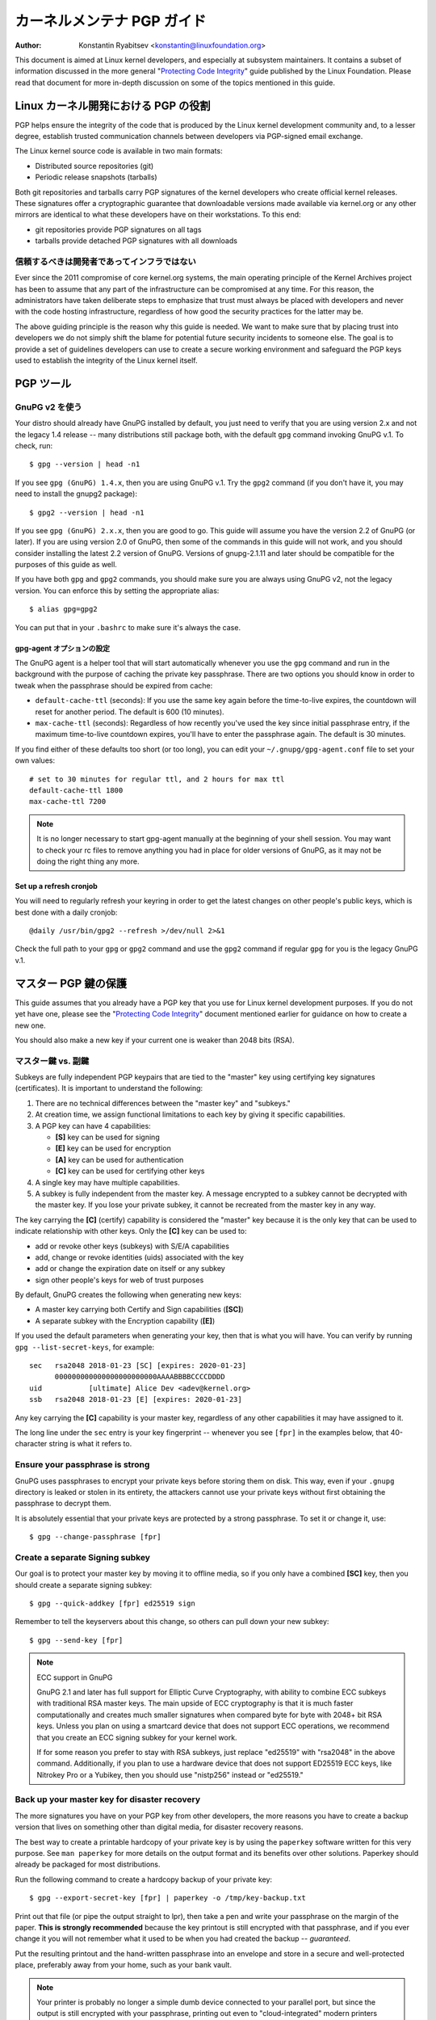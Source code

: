 .. _pgpguide:

============================
カーネルメンテナ PGP ガイド
============================

:Author: Konstantin Ryabitsev <konstantin@linuxfoundation.org>

This document is aimed at Linux kernel developers, and especially at
subsystem maintainers. It contains a subset of information discussed in
the more general "`Protecting Code Integrity`_" guide published by the
Linux Foundation. Please read that document for more in-depth discussion
on some of the topics mentioned in this guide.

.. _`Protecting Code Integrity`: https://github.com/lfit/itpol/blob/master/protecting-code-integrity.md

Linux カーネル開発における PGP の役割
===========================================

PGP helps ensure the integrity of the code that is produced by the Linux
kernel development community and, to a lesser degree, establish trusted
communication channels between developers via PGP-signed email exchange.

The Linux kernel source code is available in two main formats:

- Distributed source repositories (git)
- Periodic release snapshots (tarballs)

Both git repositories and tarballs carry PGP signatures of the kernel
developers who create official kernel releases. These signatures offer a
cryptographic guarantee that downloadable versions made available via
kernel.org or any other mirrors are identical to what these developers
have on their workstations. To this end:

- git repositories provide PGP signatures on all tags
- tarballs provide detached PGP signatures with all downloads

.. _devs_not_infra:

信頼するべきは開発者であってインフラではない
----------------------------------------------

Ever since the 2011 compromise of core kernel.org systems, the main
operating principle of the Kernel Archives project has been to assume
that any part of the infrastructure can be compromised at any time. For
this reason, the administrators have taken deliberate steps to emphasize
that trust must always be placed with developers and never with the code
hosting infrastructure, regardless of how good the security practices
for the latter may be.

The above guiding principle is the reason why this guide is needed. We
want to make sure that by placing trust into developers we do not simply
shift the blame for potential future security incidents to someone else.
The goal is to provide a set of guidelines developers can use to create
a secure working environment and safeguard the PGP keys used to
establish the integrity of the Linux kernel itself.

.. _pgp_tools:

PGP ツール
===========

GnuPG v2 を使う
----------------

Your distro should already have GnuPG installed by default, you just
need to verify that you are using version 2.x and not the legacy 1.4
release -- many distributions still package both, with the default
``gpg`` command invoking GnuPG v.1. To check, run::

    $ gpg --version | head -n1

If you see ``gpg (GnuPG) 1.4.x``, then you are using GnuPG v.1. Try the
``gpg2`` command (if you don't have it, you may need to install the
gnupg2 package)::

    $ gpg2 --version | head -n1

If you see ``gpg (GnuPG) 2.x.x``, then you are good to go. This guide
will assume you have the version 2.2 of GnuPG (or later). If you are
using version 2.0 of GnuPG, then some of the commands in this guide will
not work, and you should consider installing the latest 2.2 version of
GnuPG. Versions of gnupg-2.1.11 and later should be compatible for the
purposes of this guide as well.

If you have both ``gpg`` and ``gpg2`` commands, you should make sure you
are always using GnuPG v2, not the legacy version. You can enforce this
by setting the appropriate alias::

    $ alias gpg=gpg2

You can put that in your ``.bashrc`` to make sure it's always the case.

gpg-agent オプションの設定
~~~~~~~~~~~~~~~~~~~~~~~~~~~

The GnuPG agent is a helper tool that will start automatically whenever
you use the ``gpg`` command and run in the background with the purpose
of caching the private key passphrase. There are two options you should
know in order to tweak when the passphrase should be expired from cache:

- ``default-cache-ttl`` (seconds): If you use the same key again before
  the time-to-live expires, the countdown will reset for another period.
  The default is 600 (10 minutes).
- ``max-cache-ttl`` (seconds): Regardless of how recently you've used
  the key since initial passphrase entry, if the maximum time-to-live
  countdown expires, you'll have to enter the passphrase again. The
  default is 30 minutes.

If you find either of these defaults too short (or too long), you can
edit your ``~/.gnupg/gpg-agent.conf`` file to set your own values::

    # set to 30 minutes for regular ttl, and 2 hours for max ttl
    default-cache-ttl 1800
    max-cache-ttl 7200

.. note::

    It is no longer necessary to start gpg-agent manually at the
    beginning of your shell session. You may want to check your rc files
    to remove anything you had in place for older versions of GnuPG, as
    it may not be doing the right thing any more.

Set up a refresh cronjob
~~~~~~~~~~~~~~~~~~~~~~~~

You will need to regularly refresh your keyring in order to get the
latest changes on other people's public keys, which is best done with a
daily cronjob::

    @daily /usr/bin/gpg2 --refresh >/dev/null 2>&1

Check the full path to your ``gpg`` or ``gpg2`` command and use the
``gpg2`` command if regular ``gpg`` for you is the legacy GnuPG v.1.

.. _master_key:

マスター PGP 鍵の保護
===========================

This guide assumes that you already have a PGP key that you use for Linux
kernel development purposes. If you do not yet have one, please see the
"`Protecting Code Integrity`_" document mentioned earlier for guidance
on how to create a new one.

You should also make a new key if your current one is weaker than 2048 bits
(RSA).

マスター鍵 vs. 副鍵
----------------------

Subkeys are fully independent PGP keypairs that are tied to the "master"
key using certifying key signatures (certificates). It is important to
understand the following:

1. There are no technical differences between the "master key" and "subkeys."
2. At creation time, we assign functional limitations to each key by
   giving it specific capabilities.
3. A PGP key can have 4 capabilities:

   - **[S]** key can be used for signing
   - **[E]** key can be used for encryption
   - **[A]** key can be used for authentication
   - **[C]** key can be used for certifying other keys

4. A single key may have multiple capabilities.
5. A subkey is fully independent from the master key. A message
   encrypted to a subkey cannot be decrypted with the master key. If you
   lose your private subkey, it cannot be recreated from the master key
   in any way.

The key carrying the **[C]** (certify) capability is considered the
"master" key because it is the only key that can be used to indicate
relationship with other keys. Only the **[C]** key can be used to:

- add or revoke other keys (subkeys) with S/E/A capabilities
- add, change or revoke identities (uids) associated with the key
- add or change the expiration date on itself or any subkey
- sign other people's keys for web of trust purposes

By default, GnuPG creates the following when generating new keys:

- A master key carrying both Certify and Sign capabilities (**[SC]**)
- A separate subkey with the Encryption capability (**[E]**)

If you used the default parameters when generating your key, then that
is what you will have. You can verify by running ``gpg --list-secret-keys``,
for example::

    sec   rsa2048 2018-01-23 [SC] [expires: 2020-01-23]
          000000000000000000000000AAAABBBBCCCCDDDD
    uid           [ultimate] Alice Dev <adev@kernel.org>
    ssb   rsa2048 2018-01-23 [E] [expires: 2020-01-23]

Any key carrying the **[C]** capability is your master key, regardless
of any other capabilities it may have assigned to it.

The long line under the ``sec`` entry is your key fingerprint --
whenever you see ``[fpr]`` in the examples below, that 40-character
string is what it refers to.

Ensure your passphrase is strong
--------------------------------

GnuPG uses passphrases to encrypt your private keys before storing them on
disk. This way, even if your ``.gnupg`` directory is leaked or stolen in
its entirety, the attackers cannot use your private keys without first
obtaining the passphrase to decrypt them.

It is absolutely essential that your private keys are protected by a
strong passphrase. To set it or change it, use::

    $ gpg --change-passphrase [fpr]

Create a separate Signing subkey
--------------------------------

Our goal is to protect your master key by moving it to offline media, so
if you only have a combined **[SC]** key, then you should create a separate
signing subkey::

    $ gpg --quick-addkey [fpr] ed25519 sign

Remember to tell the keyservers about this change, so others can pull down
your new subkey::

    $ gpg --send-key [fpr]

.. note:: ECC support in GnuPG

    GnuPG 2.1 and later has full support for Elliptic Curve
    Cryptography, with ability to combine ECC subkeys with traditional
    RSA master keys. The main upside of ECC cryptography is that it is
    much faster computationally and creates much smaller signatures when
    compared byte for byte with 2048+ bit RSA keys. Unless you plan on
    using a smartcard device that does not support ECC operations, we
    recommend that you create an ECC signing subkey for your kernel
    work.

    If for some reason you prefer to stay with RSA subkeys, just replace
    "ed25519" with "rsa2048" in the above command. Additionally, if you
    plan to use a hardware device that does not support ED25519 ECC
    keys, like Nitrokey Pro or a Yubikey, then you should use
    "nistp256" instead or "ed25519."


Back up your master key for disaster recovery
---------------------------------------------

The more signatures you have on your PGP key from other developers, the
more reasons you have to create a backup version that lives on something
other than digital media, for disaster recovery reasons.

The best way to create a printable hardcopy of your private key is by
using the ``paperkey`` software written for this very purpose. See ``man
paperkey`` for more details on the output format and its benefits over
other solutions. Paperkey should already be packaged for most
distributions.

Run the following command to create a hardcopy backup of your private
key::

    $ gpg --export-secret-key [fpr] | paperkey -o /tmp/key-backup.txt

Print out that file (or pipe the output straight to lpr), then take a
pen and write your passphrase on the margin of the paper. **This is
strongly recommended** because the key printout is still encrypted with
that passphrase, and if you ever change it you will not remember what it
used to be when you had created the backup -- *guaranteed*.

Put the resulting printout and the hand-written passphrase into an envelope
and store in a secure and well-protected place, preferably away from your
home, such as your bank vault.

.. note::

    Your printer is probably no longer a simple dumb device connected to
    your parallel port, but since the output is still encrypted with
    your passphrase, printing out even to "cloud-integrated" modern
    printers should remain a relatively safe operation. One option is to
    change the passphrase on your master key immediately after you are
    done with paperkey.

Back up your whole GnuPG directory
----------------------------------

.. warning::

    **!!!Do not skip this step!!!**

It is important to have a readily available backup of your PGP keys
should you need to recover them. This is different from the
disaster-level preparedness we did with ``paperkey``. You will also rely
on these external copies whenever you need to use your Certify key --
such as when making changes to your own key or signing other people's
keys after conferences and summits.

Start by getting a small USB "thumb" drive (preferably two!) that you
will use for backup purposes. You will need to encrypt them using LUKS
-- refer to your distro's documentation on how to accomplish this.

For the encryption passphrase, you can use the same one as on your
master key.

Once the encryption process is over, re-insert the USB drive and make
sure it gets properly mounted. Copy your entire ``.gnupg`` directory
over to the encrypted storage::

    $ cp -a ~/.gnupg /media/disk/foo/gnupg-backup

You should now test to make sure everything still works::

    $ gpg --homedir=/media/disk/foo/gnupg-backup --list-key [fpr]

If you don't get any errors, then you should be good to go. Unmount the
USB drive, distinctly label it so you don't blow it away next time you
need to use a random USB drive, and put in a safe place -- but not too
far away, because you'll need to use it every now and again for things
like editing identities, adding or revoking subkeys, or signing other
people's keys.

Remove the master key from  your homedir
----------------------------------------

The files in our home directory are not as well protected as we like to
think.  They can be leaked or stolen via many different means:

- by accident when making quick homedir copies to set up a new workstation
- by systems administrator negligence or malice
- via poorly secured backups
- via malware in desktop apps (browsers, pdf viewers, etc)
- via coercion when crossing international borders

Protecting your key with a good passphrase greatly helps reduce the risk
of any of the above, but passphrases can be discovered via keyloggers,
shoulder-surfing, or any number of other means. For this reason, the
recommended setup is to remove your master key from your home directory
and store it on offline storage.

.. warning::

    Please see the previous section and make sure you have backed up
    your GnuPG directory in its entirety. What we are about to do will
    render your key useless if you do not have a usable backup!

First, identify the keygrip of your master key::

    $ gpg --with-keygrip --list-key [fpr]

The output will be something like this::

    pub   rsa2048 2018-01-24 [SC] [expires: 2020-01-24]
          000000000000000000000000AAAABBBBCCCCDDDD
          Keygrip = 1111000000000000000000000000000000000000
    uid           [ultimate] Alice Dev <adev@kernel.org>
    sub   rsa2048 2018-01-24 [E] [expires: 2020-01-24]
          Keygrip = 2222000000000000000000000000000000000000
    sub   ed25519 2018-01-24 [S]
          Keygrip = 3333000000000000000000000000000000000000

Find the keygrip entry that is beneath the ``pub`` line (right under the
master key fingerprint). This will correspond directly to a file in your
``~/.gnupg`` directory::

    $ cd ~/.gnupg/private-keys-v1.d
    $ ls
    1111000000000000000000000000000000000000.key
    2222000000000000000000000000000000000000.key
    3333000000000000000000000000000000000000.key

All you have to do is simply remove the .key file that corresponds to
the master keygrip::

    $ cd ~/.gnupg/private-keys-v1.d
    $ rm 1111000000000000000000000000000000000000.key

Now, if you issue the ``--list-secret-keys`` command, it will show that
the master key is missing (the ``#`` indicates it is not available)::

    $ gpg --list-secret-keys
    sec#  rsa2048 2018-01-24 [SC] [expires: 2020-01-24]
          000000000000000000000000AAAABBBBCCCCDDDD
    uid           [ultimate] Alice Dev <adev@kernel.org>
    ssb   rsa2048 2018-01-24 [E] [expires: 2020-01-24]
    ssb   ed25519 2018-01-24 [S]

You should also remove any ``secring.gpg`` files in the ``~/.gnupg``
directory, which are left over from earlier versions of GnuPG.

If you don't have the "private-keys-v1.d" directory
~~~~~~~~~~~~~~~~~~~~~~~~~~~~~~~~~~~~~~~~~~~~~~~~~~~

If you do not have a ``~/.gnupg/private-keys-v1.d`` directory, then your
secret keys are still stored in the legacy ``secring.gpg`` file used by
GnuPG v1. Making any changes to your key, such as changing the
passphrase or adding a subkey, should automatically convert the old
``secring.gpg`` format to use ``private-keys-v1.d`` instead.

Once you get that done, make sure to delete the obsolete ``secring.gpg``
file, which still contains your private keys.

.. _smartcards:

Move the subkeys to a dedicated crypto device
=============================================

Even though the master key is now safe from being leaked or stolen, the
subkeys are still in your home directory. Anyone who manages to get
their hands on those will be able to decrypt your communication or fake
your signatures (if they know the passphrase). Furthermore, each time a
GnuPG operation is performed, the keys are loaded into system memory and
can be stolen from there by sufficiently advanced malware (think
Meltdown and Spectre).

The best way to completely protect your keys is to move them to a
specialized hardware device that is capable of smartcard operations.

The benefits of smartcards
--------------------------

A smartcard contains a cryptographic chip that is capable of storing
private keys and performing crypto operations directly on the card
itself. Because the key contents never leave the smartcard, the
operating system of the computer into which you plug in the hardware
device is not able to retrieve the private keys themselves. This is very
different from the encrypted USB storage device we used earlier for
backup purposes -- while that USB device is plugged in and mounted, the
operating system is able to access the private key contents.

Using external encrypted USB media is not a substitute to having a
smartcard-capable device.

Available smartcard devices
---------------------------

Unless all your laptops and workstations have smartcard readers, the
easiest is to get a specialized USB device that implements smartcard
functionality. There are several options available:

- `Nitrokey Start`_: Open hardware and Free Software, based on FSI
  Japan's `Gnuk`_. One of the few available commercial devices that
  support ED25519 ECC keys, but offer fewest security features (such as
  resistance to tampering or some side-channel attacks).
- `Nitrokey Pro 2`_: Similar to the Nitrokey Start, but more
  tamper-resistant and offers more security features. Pro 2 supports ECC
  cryptography (NISTP).
- `Yubikey 5`_: proprietary hardware and software, but cheaper than
  Nitrokey Pro and comes available in the USB-C form that is more useful
  with newer laptops. Offers additional security features such as FIDO
  U2F, among others, and now finally supports ECC keys (NISTP).

`LWN has a good review`_ of some of the above models, as well as several
others. Your choice will depend on cost, shipping availability in your
geographical region, and open/proprietary hardware considerations.

.. note::

    If you are listed in MAINTAINERS or have an account at kernel.org,
    you `qualify for a free Nitrokey Start`_ courtesy of The Linux
    Foundation.

.. _`Nitrokey Start`: https://shop.nitrokey.com/shop/product/nitrokey-start-6
.. _`Nitrokey Pro 2`: https://shop.nitrokey.com/shop/product/nitrokey-pro-2-3
.. _`Yubikey 5`: https://www.yubico.com/products/yubikey-5-overview/
.. _Gnuk: http://www.fsij.org/doc-gnuk/
.. _`LWN has a good review`: https://lwn.net/Articles/736231/
.. _`qualify for a free Nitrokey Start`: https://www.kernel.org/nitrokey-digital-tokens-for-kernel-developers.html

Configure your smartcard device
-------------------------------

Your smartcard device should Just Work (TM) the moment you plug it into
any modern Linux workstation. You can verify it by running::

    $ gpg --card-status

If you see full smartcard details, then you are good to go.
Unfortunately, troubleshooting all possible reasons why things may not
be working for you is way beyond the scope of this guide. If you are
having trouble getting the card to work with GnuPG, please seek help via
usual support channels.

To configure your smartcard, you will need to use the GnuPG menu system, as
there are no convenient command-line switches::

    $ gpg --card-edit
    [...omitted...]
    gpg/card> admin
    Admin commands are allowed
    gpg/card> passwd

You should set the user PIN (1), Admin PIN (3), and the Reset Code (4).
Please make sure to record and store these in a safe place -- especially
the Admin PIN and the Reset Code (which allows you to completely wipe
the smartcard). You so rarely need to use the Admin PIN, that you will
inevitably forget what it is if you do not record it.

Getting back to the main card menu, you can also set other values (such
as name, sex, login data, etc), but it's not necessary and will
additionally leak information about your smartcard should you lose it.

.. note::

    Despite having the name "PIN", neither the user PIN nor the admin
    PIN on the card need to be numbers.

.. warning::

    Some devices may require that you move the subkeys onto the device
    before you can change the passphrase. Please check the documentation
    provided by the device manufacturer.

Move the subkeys to your smartcard
----------------------------------

Exit the card menu (using "q") and save all changes. Next, let's move
your subkeys onto the smartcard. You will need both your PGP key
passphrase and the admin PIN of the card for most operations::

    $ gpg --edit-key [fpr]

    Secret subkeys are available.

    pub  rsa2048/AAAABBBBCCCCDDDD
         created: 2018-01-23  expires: 2020-01-23  usage: SC
         trust: ultimate      validity: ultimate
    ssb  rsa2048/1111222233334444
         created: 2018-01-23  expires: never       usage: E
    ssb  ed25519/5555666677778888
         created: 2017-12-07  expires: never       usage: S
    [ultimate] (1). Alice Dev <adev@kernel.org>

    gpg>

Using ``--edit-key`` puts us into the menu mode again, and you will
notice that the key listing is a little different. From here on, all
commands are done from inside this menu mode, as indicated by ``gpg>``.

First, let's select the key we'll be putting onto the card -- you do
this by typing ``key 1`` (it's the first one in the listing, the **[E]**
subkey)::

    gpg> key 1

In the output, you should now see ``ssb*`` on the **[E]** key. The ``*``
indicates which key is currently "selected." It works as a *toggle*,
meaning that if you type ``key 1`` again, the ``*`` will disappear and
the key will not be selected any more.

Now, let's move that key onto the smartcard::

    gpg> keytocard
    Please select where to store the key:
       (2) Encryption key
    Your selection? 2

Since it's our **[E]** key, it makes sense to put it into the Encryption
slot.  When you submit your selection, you will be prompted first for
your PGP key passphrase, and then for the admin PIN. If the command
returns without an error, your key has been moved.

**Important**: Now type ``key 1`` again to unselect the first key, and
``key 2`` to select the **[S]** key::

    gpg> key 1
    gpg> key 2
    gpg> keytocard
    Please select where to store the key:
       (1) Signature key
       (3) Authentication key
    Your selection? 1

You can use the **[S]** key both for Signature and Authentication, but
we want to make sure it's in the Signature slot, so choose (1). Once
again, if your command returns without an error, then the operation was
successful::

    gpg> q
    Save changes? (y/N) y

Saving the changes will delete the keys you moved to the card from your
home directory (but it's okay, because we have them in our backups
should we need to do this again for a replacement smartcard).

Verifying that the keys were moved
~~~~~~~~~~~~~~~~~~~~~~~~~~~~~~~~~~

If you perform ``--list-secret-keys`` now, you will see a subtle
difference in the output::

    $ gpg --list-secret-keys
    sec#  rsa2048 2018-01-24 [SC] [expires: 2020-01-24]
          000000000000000000000000AAAABBBBCCCCDDDD
    uid           [ultimate] Alice Dev <adev@kernel.org>
    ssb>  rsa2048 2018-01-24 [E] [expires: 2020-01-24]
    ssb>  ed25519 2018-01-24 [S]

The ``>`` in the ``ssb>`` output indicates that the subkey is only
available on the smartcard. If you go back into your secret keys
directory and look at the contents there, you will notice that the
``.key`` files there have been replaced with stubs::

    $ cd ~/.gnupg/private-keys-v1.d
    $ strings *.key | grep 'private-key'

The output should contain ``shadowed-private-key`` to indicate that
these files are only stubs and the actual content is on the smartcard.

Verifying that the smartcard is functioning
~~~~~~~~~~~~~~~~~~~~~~~~~~~~~~~~~~~~~~~~~~~

To verify that the smartcard is working as intended, you can create a
signature::

    $ echo "Hello world" | gpg --clearsign > /tmp/test.asc
    $ gpg --verify /tmp/test.asc

This should ask for your smartcard PIN on your first command, and then
show "Good signature" after you run ``gpg --verify``.

Congratulations, you have successfully made it extremely difficult to
steal your digital developer identity!

Other common GnuPG operations
-----------------------------

Here is a quick reference for some common operations you'll need to do
with your PGP key.

Mounting your master key offline storage
~~~~~~~~~~~~~~~~~~~~~~~~~~~~~~~~~~~~~~~~

You will need your master key for any of the operations below, so you
will first need to mount your backup offline storage and tell GnuPG to
use it::

    $ export GNUPGHOME=/media/disk/foo/gnupg-backup
    $ gpg --list-secret-keys

You want to make sure that you see ``sec`` and not ``sec#`` in the
output (the ``#`` means the key is not available and you're still using
your regular home directory location).

Extending key expiration date
~~~~~~~~~~~~~~~~~~~~~~~~~~~~~

The master key has the default expiration date of 2 years from the date
of creation. This is done both for security reasons and to make obsolete
keys eventually disappear from keyservers.

To extend the expiration on your key by a year from current date, just
run::

    $ gpg --quick-set-expire [fpr] 1y

You can also use a specific date if that is easier to remember (e.g.
your birthday, January 1st, or Canada Day)::

    $ gpg --quick-set-expire [fpr] 2020-07-01

Remember to send the updated key back to keyservers::

    $ gpg --send-key [fpr]

Updating your work directory after any changes
~~~~~~~~~~~~~~~~~~~~~~~~~~~~~~~~~~~~~~~~~~~~~~

After you make any changes to your key using the offline storage, you will
want to import these changes back into your regular working directory::

    $ gpg --export | gpg --homedir ~/.gnupg --import
    $ unset GNUPGHOME

Using gpg-agent over ssh
~~~~~~~~~~~~~~~~~~~~~~~~

You can forward your gpg-agent over ssh if you need to sign tags or
commits on a remote system. Please refer to the instructions provided
on the GnuPG wiki:

- `Agent Forwarding over SSH`_

It works more smoothly if you can modify the sshd server settings on the
remote end.

.. _`Agent Forwarding over SSH`: https://wiki.gnupg.org/AgentForwarding


Using PGP with Git
==================

One of the core features of Git is its decentralized nature -- once a
repository is cloned to your system, you have full history of the
project, including all of its tags, commits and branches. However, with
hundreds of cloned repositories floating around, how does anyone verify
that their copy of linux.git has not been tampered with by a malicious
third party?

Or what happens if a backdoor is discovered in the code and the "Author"
line in the commit says it was done by you, while you're pretty sure you
had `nothing to do with it`_?

To address both of these issues, Git introduced PGP integration. Signed
tags prove the repository integrity by assuring that its contents are
exactly the same as on the workstation of the developer who created the
tag, while signed commits make it nearly impossible for someone to
impersonate you without having access to your PGP keys.

.. _`nothing to do with it`: https://github.com/jayphelps/git-blame-someone-else

Configure git to use your PGP key
---------------------------------

If you only have one secret key in your keyring, then you don't really
need to do anything extra, as it becomes your default key.  However, if
you happen to have multiple secret keys, you can tell git which key
should be used (``[fpr]`` is the fingerprint of your key)::

    $ git config --global user.signingKey [fpr]

**IMPORTANT**: If you have a distinct ``gpg2`` command, then you should
tell git to always use it instead of the legacy ``gpg`` from version 1::

    $ git config --global gpg.program gpg2
    $ git config --global gpgv.program gpgv2

How to work with signed tags
----------------------------

To create a signed tag, simply pass the ``-s`` switch to the tag
command::

    $ git tag -s [tagname]

Our recommendation is to always sign git tags, as this allows other
developers to ensure that the git repository they are pulling from has
not been maliciously altered.

How to verify signed tags
~~~~~~~~~~~~~~~~~~~~~~~~~

To verify a signed tag, simply use the ``verify-tag`` command::

    $ git verify-tag [tagname]

If you are pulling a tag from another fork of the project repository,
git should automatically verify the signature at the tip you're pulling
and show you the results during the merge operation::

    $ git pull [url] tags/sometag

The merge message will contain something like this::

    Merge tag 'sometag' of [url]

    [Tag message]

    # gpg: Signature made [...]
    # gpg: Good signature from [...]

If you are verifying someone else's git tag, then you will need to
import their PGP key. Please refer to the
":ref:`verify_identities`" section below.

.. note::

    If you get "``gpg: Can't check signature: unknown pubkey
    algorithm``" error, you need to tell git to use gpgv2 for
    verification, so it properly processes signatures made by ECC keys.
    See instructions at the start of this section.

Configure git to always sign annotated tags
~~~~~~~~~~~~~~~~~~~~~~~~~~~~~~~~~~~~~~~~~~~

Chances are, if you're creating an annotated tag, you'll want to sign
it. To force git to always sign annotated tags, you can set a global
configuration option::

    $ git config --global tag.forceSignAnnotated true

How to work with signed commits
-------------------------------

It is easy to create signed commits, but it is much more difficult to
use them in Linux kernel development, since it relies on patches sent to
the mailing list, and this workflow does not preserve PGP commit
signatures. Furthermore, when rebasing your repository to match
upstream, even your own PGP commit signatures will end up discarded. For
this reason, most kernel developers don't bother signing their commits
and will ignore signed commits in any external repositories that they
rely upon in their work.

However, if you have your working git tree publicly available at some
git hosting service (kernel.org, infradead.org, ozlabs.org, or others),
then the recommendation is that you sign all your git commits even if
upstream developers do not directly benefit from this practice.

We recommend this for the following reasons:

1. Should there ever be a need to perform code forensics or track code
   provenance, even externally maintained trees carrying PGP commit
   signatures will be valuable for such purposes.
2. If you ever need to re-clone your local repository (for example,
   after a disk failure), this lets you easily verify the repository
   integrity before resuming your work.
3. If someone needs to cherry-pick your commits, this allows them to
   quickly verify their integrity before applying them.

Creating signed commits
~~~~~~~~~~~~~~~~~~~~~~~

To create a signed commit, you just need to pass the ``-S`` flag to the
``git commit`` command (it's capital ``-S`` due to collision with
another flag)::

    $ git commit -S

Configure git to always sign commits
~~~~~~~~~~~~~~~~~~~~~~~~~~~~~~~~~~~~

You can tell git to always sign commits::

    git config --global commit.gpgSign true

.. note::

    Make sure you configure ``gpg-agent`` before you turn this on.

.. _verify_identities:

How to verify kernel developer identities
=========================================

Signing tags and commits is easy, but how does one go about verifying
that the key used to sign something belongs to the actual kernel
developer and not to a malicious imposter?

Configure auto-key-retrieval using WKD and DANE
-----------------------------------------------

If you are not already someone with an extensive collection of other
developers' public keys, then you can jumpstart your keyring by relying
on key auto-discovery and auto-retrieval. GnuPG can piggyback on other
delegated trust technologies, namely DNSSEC and TLS, to get you going if
the prospect of starting your own Web of Trust from scratch is too
daunting.

Add the following to your ``~/.gnupg/gpg.conf``::

    auto-key-locate wkd,dane,local
    auto-key-retrieve

DNS-Based Authentication of Named Entities ("DANE") is a method for
publishing public keys in DNS and securing them using DNSSEC signed
zones. Web Key Directory ("WKD") is the alternative method that uses
https lookups for the same purpose. When using either DANE or WKD for
looking up public keys, GnuPG will validate DNSSEC or TLS certificates,
respectively, before adding auto-retrieved public keys to your local
keyring.

Kernel.org publishes the WKD for all developers who have kernel.org
accounts. Once you have the above changes in your ``gpg.conf``, you can
auto-retrieve the keys for Linus Torvalds and Greg Kroah-Hartman (if you
don't already have them)::

    $ gpg --locate-keys torvalds@kernel.org gregkh@kernel.org

If you have a kernel.org account, then you should `add the kernel.org
UID to your key`_ to make WKD more useful to other kernel developers.

.. _`add the kernel.org UID to your key`: https://korg.wiki.kernel.org/userdoc/mail#adding_a_kernelorg_uid_to_your_pgp_key

Web of Trust (WOT) vs. Trust on First Use (TOFU)
------------------------------------------------

PGP incorporates a trust delegation mechanism known as the "Web of
Trust." At its core, this is an attempt to replace the need for
centralized Certification Authorities of the HTTPS/TLS world. Instead of
various software makers dictating who should be your trusted certifying
entity, PGP leaves this responsibility to each user.

Unfortunately, very few people understand how the Web of Trust works.
While it remains an important aspect of the OpenPGP specification,
recent versions of GnuPG (2.2 and above) have implemented an alternative
mechanism called "Trust on First Use" (TOFU). You can think of TOFU as
"the SSH-like approach to trust." With SSH, the first time you connect
to a remote system, its key fingerprint is recorded and remembered. If
the key changes in the future, the SSH client will alert you and refuse
to connect, forcing you to make a decision on whether you choose to
trust the changed key or not. Similarly, the first time you import
someone's PGP key, it is assumed to be valid. If at any point in the
future GnuPG comes across another key with the same identity, both the
previously imported key and the new key will be marked as invalid and
you will need to manually figure out which one to keep.

We recommend that you use the combined TOFU+PGP trust model (which is
the new default in GnuPG v2). To set it, add (or modify) the
``trust-model`` setting in ``~/.gnupg/gpg.conf``::

    trust-model tofu+pgp

How to use keyservers (more) safely
-----------------------------------

If you get a "No public key" error when trying to validate someone's
tag, then you should attempt to lookup that key using a keyserver. It is
important to keep in mind that there is absolutely no guarantee that the
key you retrieve from PGP keyservers belongs to the actual person --
that much is by design. You are supposed to use the Web of Trust to
establish key validity.

How to properly maintain the Web of Trust is beyond the scope of this
document, simply because doing it properly requires both effort and
dedication that tends to be beyond the caring threshold of most human
beings. Here are some shortcuts that will help you reduce the risk of
importing a malicious key.

First, let's say you've tried to run ``git verify-tag`` but it returned
an error saying the key is not found::

    $ git verify-tag sunxi-fixes-for-4.15-2
    gpg: Signature made Sun 07 Jan 2018 10:51:55 PM EST
    gpg:                using RSA key DA73759BF8619E484E5A3B47389A54219C0F2430
    gpg:                issuer "wens@...org"
    gpg: Can't check signature: No public key

Let's query the keyserver for more info about that key fingerprint (the
fingerprint probably belongs to a subkey, so we can't use it directly
without finding out the ID of the master key it is associated with)::

    $ gpg --search DA73759BF8619E484E5A3B47389A54219C0F2430
    gpg: data source: hkp://keys.gnupg.net
    (1) Chen-Yu Tsai <wens@...org>
          4096 bit RSA key C94035C21B4F2AEB, created: 2017-03-14, expires: 2019-03-15
    Keys 1-1 of 1 for "DA73759BF8619E484E5A3B47389A54219C0F2430".  Enter number(s), N)ext, or Q)uit > q

Locate the ID of the master key in the output, in our example
``C94035C21B4F2AEB``. Now display the key of Linus Torvalds that you
have on your keyring::

    $ gpg --list-key torvalds@kernel.org
    pub   rsa2048 2011-09-20 [SC]
          ABAF11C65A2970B130ABE3C479BE3E4300411886
    uid           [ unknown] Linus Torvalds <torvalds@kernel.org>
    sub   rsa2048 2011-09-20 [E]

Next, open the `PGP pathfinder`_. In the "From" field, paste the key
fingerprint of Linus Torvalds from the output above. In the "To" field,
paste the key-id you found via ``gpg --search`` of the unknown key, and
check the results:

- `Finding paths to Linus`_

If you get a few decent trust paths, then it's a pretty good indication
that it is a valid key. You can add it to your keyring from the
keyserver now::

    $ gpg --recv-key C94035C21B4F2AEB

This process is not perfect, and you are obviously trusting the
administrators of the PGP Pathfinder service to not be malicious (in
fact, this goes against :ref:`devs_not_infra`). However, if you
do not carefully maintain your own web of trust, then it is a marked
improvement over blindly trusting keyservers.

.. _`PGP pathfinder`: https://pgp.cs.uu.nl/
.. _`Finding paths to Linus`: https://pgp.cs.uu.nl/paths/79BE3E4300411886/to/C94035C21B4F2AEB.html
